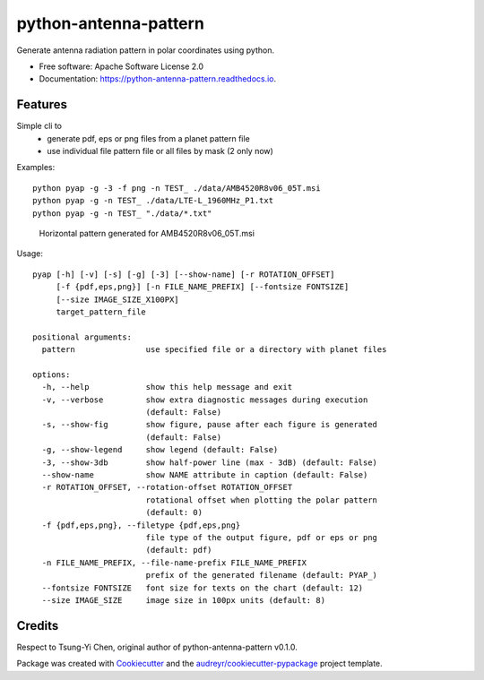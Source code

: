 ======================
python-antenna-pattern
======================


Generate antenna radiation pattern in polar coordinates using python.


* Free software: Apache Software License 2.0
* Documentation: https://python-antenna-pattern.readthedocs.io.


Features
--------

Simple cli to 
 * generate pdf, eps or png files from a planet pattern file
 * use individual file pattern file or all files by mask (2 only now)


Examples::

   python pyap -g -3 -f png -n TEST_ ./data/AMB4520R8v06_05T.msi
   python pyap -g -n TEST_ ./data/LTE-L_1960MHz_P1.txt  
   python pyap -g -n TEST_ "./data/*.txt" 


.. figure:: data/png/TEST_AMB4520R8v06_05T_horizontal.png
   :height: 400
   :width: 400
   :alt: Horizontal pattern

   Horizontal pattern generated for AMB4520R8v06_05T.msi


Usage::

   pyap [-h] [-v] [-s] [-g] [-3] [--show-name] [-r ROTATION_OFFSET]
        [-f {pdf,eps,png}] [-n FILE_NAME_PREFIX] [--fontsize FONTSIZE]
        [--size IMAGE_SIZE_X100PX]
        target_pattern_file

   positional arguments:
     pattern               use specified file or a directory with planet files

   options:
     -h, --help            show this help message and exit
     -v, --verbose         show extra diagnostic messages during execution
                           (default: False)
     -s, --show-fig        show figure, pause after each figure is generated
                           (default: False)
     -g, --show-legend     show legend (default: False)
     -3, --show-3db        show half-power line (max - 3dB) (default: False)
     --show-name           show NAME attribute in caption (default: False)
     -r ROTATION_OFFSET, --rotation-offset ROTATION_OFFSET
                           rotational offset when plotting the polar pattern
                           (default: 0)
     -f {pdf,eps,png}, --filetype {pdf,eps,png}
                           file type of the output figure, pdf or eps or png
                           (default: pdf)
     -n FILE_NAME_PREFIX, --file-name-prefix FILE_NAME_PREFIX
                           prefix of the generated filename (default: PYAP_)
     --fontsize FONTSIZE   font size for texts on the chart (default: 12)
     --size IMAGE_SIZE     image size in 100px units (default: 8)


Credits
-------

Respect to Tsung-Yi Chen, original author of python-antenna-pattern v0.1.0.

Package was created with Cookiecutter_ and the `audreyr/cookiecutter-pypackage`_ project template.

.. _Cookiecutter: https://github.com/audreyr/cookiecutter
.. _`audreyr/cookiecutter-pypackage`: https://github.com/audreyr/cookiecutter-pypackage
